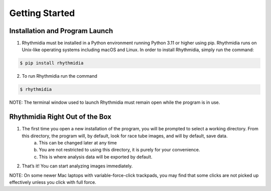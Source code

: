 Getting Started
===============


Installation and Program Launch
---------------
1. Rhythmidia must be installed in a Python environment running Python 3.11 or higher using pip. Rhythmidia runs on Unix-like operating systems including macOS and Linux. In order to install Rhythmidia, simply run the command: 

.. code-block:: console

    $ pip install rhythmidia

2. To run Rhythmidia run the command

.. code-block:: console
    
    $ rhythmidia


NOTE: The terminal window used to launch Rhythmidia must remain open while the program is in use.

Rhythmidia Right Out of the Box
---------------
1. The first time you open a new installation of the program, you will be prompted to select a working directory. From this directory, the program will, by default, look for race tube images, and will by default, save data.
    a. This can be changed later at any time
    b. You are not restricted to using this directory, it is purely for your convenience.
    c. This is where analysis data will be exported by default.
2. That’s it! You can start analyzing images immediately.

NOTE: On some newer Mac laptops with variable-force-click trackpads, you may find that some clicks are not picked up effectively unless you click with full force.
